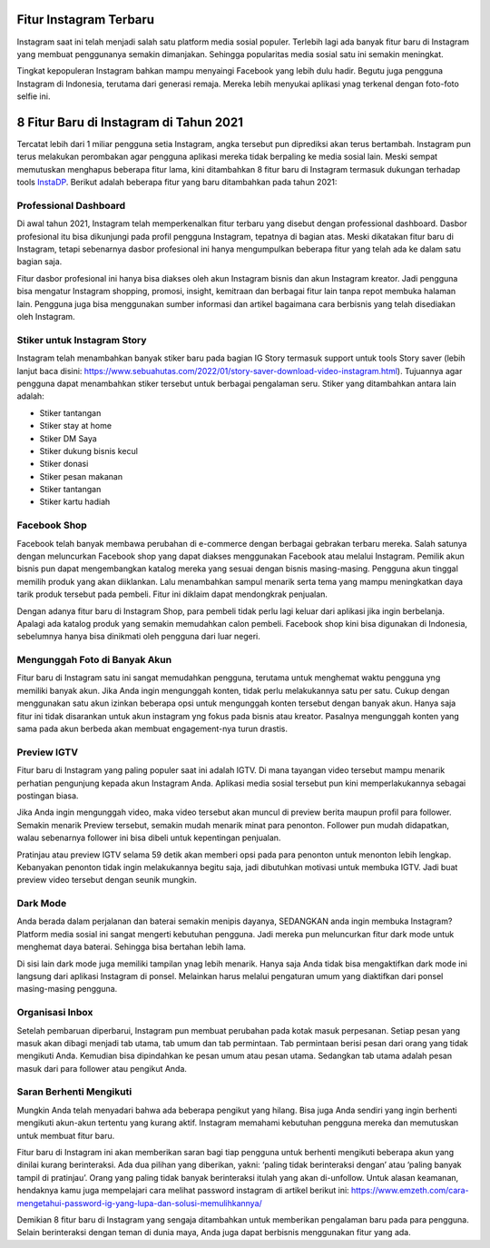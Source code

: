 .. Read the Docs Template documentation master file, created by
   sphinx-quickstart on Tue Aug 26 14:19:49 2014.
   You can adapt this file completely to your liking, but it should at least
   contain the root `toctree` directive.

Fitur Instagram Terbaru  
==================

Instagram saat ini telah menjadi salah satu platform media sosial populer. Terlebih lagi ada banyak fitur baru di Instagram yang membuat penggunanya semakin dimanjakan. Sehingga popularitas media sosial satu ini semakin meningkat.

Tingkat kepopuleran Instagram bahkan mampu menyaingi Facebook yang lebih dulu hadir. Begutu juga pengguna Instagram di Indonesia, terutama dari generasi remaja. Mereka lebih menyukai aplikasi ynag terkenal dengan foto-foto selfie ini.

8 Fitur Baru di Instagram di Tahun 2021
====================

Tercatat lebih dari 1 miliar pengguna setia Instagram, angka tersebut pun diprediksi akan terus bertambah. Instagram pun terus melakukan perombakan agar pengguna aplikasi mereka tidak berpaling ke media sosial lain. Meski sempat memutuskan menghapus beberapa fitur lama, kini ditambahkan 8 fitur baru di Instagram termasuk dukungan terhadap tools `InstaDP <https://www.sebuahutas.com/2022/03/instadp-untuk-lihat-foto-profil-ig.html>`_. Berikut adalah beberapa fitur yang baru ditambahkan pada tahun 2021:

Professional Dashboard
----------------------

Di awal tahun 2021, Instagram telah memperkenalkan fitur terbaru yang disebut dengan professional dashboard. Dasbor profesional itu bisa dikunjungi pada profil pengguna Instagram, tepatnya di bagian atas. Meski dikatakan fitur baru di Instagram, tetapi sebenarnya dasbor profesional ini hanya mengumpulkan beberapa fitur yang telah ada ke dalam satu bagian saja.

Fitur dasbor profesional ini hanya bisa diakses oleh akun Instagram bisnis dan akun Instagram kreator. Jadi pengguna bisa mengatur Instagram shopping, promosi, insight, kemitraan dan berbagai fitur lain tanpa repot membuka halaman lain. Pengguna juga bisa menggunakan sumber informasi dan artikel bagaimana cara berbisnis yang telah disediakan oleh Instagram.

Stiker untuk Instagram Story
----------------------

Instagram telah menambahkan banyak stiker baru pada bagian IG Story termasuk support untuk tools Story saver (lebih lanjut baca disini: https://www.sebuahutas.com/2022/01/story-saver-download-video-instagram.html). Tujuannya agar pengguna dapat menambahkan stiker tersebut untuk berbagai pengalaman seru. Stiker yang ditambahkan antara lain adalah:

- Stiker tantangan
- Stiker stay at home
- Stiker DM Saya
- Stiker dukung bisnis kecul
- Stiker donasi
- Stiker pesan makanan
- Stiker tantangan
- Stiker kartu hadiah

Facebook Shop
----------------------

Facebook telah banyak membawa perubahan di e-commerce dengan berbagai gebrakan terbaru mereka. Salah satunya dengan meluncurkan Facebook shop yang dapat diakses menggunakan Facebook atau melalui Instagram. Pemilik akun bisnis pun dapat mengembangkan katalog mereka yang sesuai dengan bisnis masing-masing.
Pengguna akun tinggal memilih produk yang akan diiklankan. Lalu menambahkan sampul menarik serta tema yang mampu meningkatkan daya tarik produk tersebut pada pembeli. Fitur ini diklaim dapat mendongkrak penjualan.

Dengan adanya fitur baru di Instagram Shop, para pembeli tidak perlu lagi keluar dari aplikasi jika ingin berbelanja. Apalagi ada katalog produk yang semakin memudahkan calon pembeli. Facebook shop kini bisa digunakan di Indonesia, sebelumnya hanya bisa dinikmati oleh pengguna dari luar negeri.

Mengunggah Foto di Banyak Akun
----------------------

Fitur baru di Instagram satu ini sangat memudahkan pengguna, terutama untuk menghemat waktu pengguna yng memiliki banyak akun. Jika Anda ingin mengunggah konten, tidak perlu melakukannya satu per satu. Cukup dengan menggunakan satu akun izinkan beberapa opsi untuk mengunggah konten tersebut dengan banyak akun. 
Hanya saja fitur ini tidak disarankan untuk akun instagram yng fokus pada bisnis atau kreator. Pasalnya mengunggah konten yang sama pada akun berbeda akan membuat engagement-nya turun drastis.

Preview IGTV
----------------------

Fitur baru di Instagram yang paling populer saat ini adalah IGTV. Di mana tayangan video tersebut mampu menarik perhatian pengunjung kepada akun Instagram Anda. Aplikasi media sosial tersebut pun kini memperlakukannya sebagai postingan biasa.

Jika Anda ingin mengunggah video, maka video tersebut akan muncul di preview berita maupun profil para follower. Semakin menarik Preview tersebut, semakin mudah menarik minat para penonton. Follower pun mudah didapatkan, walau sebenarnya follower ini bisa dibeli untuk kepentingan penjualan.

Pratinjau atau preview IGTV selama 59 detik akan memberi opsi pada para penonton untuk menonton lebih lengkap. Kebanyakan penonton tidak ingin melakukannya begitu saja, jadi dibutuhkan motivasi untuk membuka IGTV. Jadi buat preview video tersebut dengan seunik mungkin.

Dark Mode
----------------------

Anda berada dalam perjalanan dan baterai semakin menipis dayanya, SEDANGKAN anda ingin membuka Instagram? Platform media sosial ini sangat mengerti kebutuhan pengguna. Jadi mereka pun meluncurkan fitur dark mode untuk menghemat daya baterai. Sehingga bisa bertahan lebih lama. 

Di sisi lain dark mode juga memiliki tampilan ynag lebih menarik. Hanya saja Anda tidak bisa mengaktifkan dark mode ini langsung dari aplikasi Instagram di ponsel. Melainkan harus melalui pengaturan umum yang diaktifkan dari ponsel masing-masing pengguna.

Organisasi Inbox 
----------------------

Setelah pembaruan diperbarui, Instagram pun membuat perubahan pada kotak masuk perpesanan. Setiap pesan yang masuk akan dibagi menjadi tab utama, tab umum dan tab permintaan. 
Tab permintaan berisi pesan dari orang yang tidak mengikuti Anda. Kemudian bisa dipindahkan ke pesan umum atau pesan utama. Sedangkan tab utama adalah pesan masuk dari para follower atau pengikut Anda. 

Saran Berhenti Mengikuti
----------------------

Mungkin Anda telah menyadari bahwa ada beberapa pengikut yang hilang. Bisa juga Anda sendiri yang ingin berhenti mengikuti akun-akun tertentu yang kurang aktif. Instagram memahami kebutuhan pengguna mereka dan memutuskan untuk membuat fitur baru. 

Fitur baru di Instagram ini akan memberikan saran bagi tiap pengguna untuk berhenti mengikuti beberapa akun yang dinilai kurang berinteraksi. Ada dua pilihan yang diberikan, yakni: ‘paling tidak berinteraksi dengan’ atau ‘paling banyak tampil di pratinjau’. Orang yang paling tidak banyak berinteraksi itulah yang akan di-unfollow. Untuk alasan keamanan, hendaknya kamu juga mempelajari cara melihat password instagram di artikel berikut ini: https://www.emzeth.com/cara-mengetahui-password-ig-yang-lupa-dan-solusi-memulihkannya/ 

Demikian 8 fitur baru di Instagram yang sengaja ditambahkan untuk memberikan pengalaman baru pada para pengguna. Selain berinteraksi dengan teman di dunia maya, Anda juga dapat berbisnis menggunakan fitur yang ada. 
